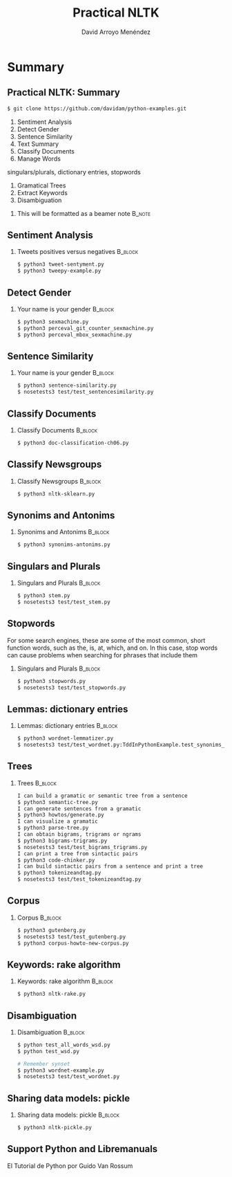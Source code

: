 #+TITLE: Practical NLTK
#+AUTHOR: David Arroyo Menéndez
#+OPTIONS: H:2 toc:nil num:t
#+LATEX_CLASS: beamer
#+LATEX_CLASS_OPTIONS: [presentation]
#+BEAMER_THEME: Madrid
#+COLUMNS: %45ITEM %10BEAMER_ENV(Env) %10BEAMER_ACT(Act) %4BEAMER_COL(Col) %8BEAMER_OPT(Opt)

* Summary
** Practical NLTK: Summary
#+BEGIN_SRC bash
$ git clone https://github.com/davidam/python-examples.git
#+END_SRC

1. Sentiment Analysis
2. Detect Gender
3. Sentence Similarity
4. Text Summary
5. Classify Documents
6. Manage Words
singulars/plurals, dictionary entries, stopwords
7. Gramatical Trees
8. Extract Keywords
9. Disambiguation

**** This will be formatted as a beamer note                       :B_note:
     :PROPERTIES:
     :BEAMER_env: note
     :END:

** Sentiment Analysis
*** Tweets positives versus negatives                               :B_block:
    :PROPERTIES:
    :BEAMER_COL: 0.98
    :BEAMER_ENV: block
    :END:
#+BEGIN_SRC bash
    $ python3 tweet-sentyment.py
    $ python3 tweepy-example.py
#+END_SRC

** Detect Gender
*** Your name is your gender                                        :B_block:
    :PROPERTIES:
    :BEAMER_COL: 0.98
    :BEAMER_ENV: block
    :END:
#+BEGIN_SRC bash
    $ python3 sexmachine.py
    $ python3 perceval_git_counter_sexmachine.py
    $ python3 perceval_mbox_sexmachine.py
#+END_SRC

** Sentence Similarity
*** Your name is your gender                                        :B_block:
    :PROPERTIES:
    :BEAMER_COL: 0.98
    :BEAMER_ENV: block
    :END:
#+BEGIN_SRC bash
    $ python3 sentence-similarity.py
    $ nosetests3 test/test_sentencesimilarity.py
#+END_SRC

** Classify Documents
*** Classify Documents                                              :B_block:
    :PROPERTIES:
    :BEAMER_COL: 0.98
    :BEAMER_ENV: block
    :END:
#+BEGIN_SRC bash
    $ python3 doc-classification-ch06.py
#+END_SRC

** Classify Newsgroups
*** Classify Newsgroups                                             :B_block:
    :PROPERTIES:
    :BEAMER_COL: 0.98
    :BEAMER_ENV: block
    :END:
#+BEGIN_SRC bash
    $ python3 nltk-sklearn.py
#+END_SRC

** Synonims and Antonims
*** Synonims and Antonims                                           :B_block:
    :PROPERTIES:
    :BEAMER_COL: 0.98
    :BEAMER_ENV: block
    :END:
#+BEGIN_SRC bash
    $ python3 synonims-antonims.py
#+END_SRC

** Singulars and Plurals
*** Singulars and Plurals 					    :B_block:
    :PROPERTIES:
    :BEAMER_COL: 0.98
    :BEAMER_ENV: block
    :END:
#+BEGIN_SRC bash
    $ python3 stem.py
    $ nosetests3 test/test_stem.py
#+END_SRC
** Stopwords
For some search engines, these are some of the most common, short
function words, such as the, is, at, which, and on. In this case, stop
words can cause problems when searching for phrases that include them

*** Singulars and Plurals 					    :B_block:
    :PROPERTIES:
    :BEAMER_COL: 0.98
    :BEAMER_ENV: block
    :END:
#+BEGIN_SRC bash
    $ python3 stopwords.py
    $ nosetests3 test/test_stopwords.py
#+END_SRC

** Lemmas: dictionary entries
*** Lemmas: dictionary entries                                      :B_block:
    :PROPERTIES:
    :BEAMER_COL: 0.98
    :BEAMER_ENV: block
    :END:
#+BEGIN_SRC bash
    $ python3 wordnet-lemmatizer.py
    $ nosetests3 test/test_wordnet.py:TddInPythonExample.test_synonims_lemmas_method_returns_correct_result
#+END_SRC

** Trees
*** Trees                                                           :B_block:
    :PROPERTIES:
    :BEAMER_COL: 0.98
    :BEAMER_ENV: block
    :END:
#+BEGIN_SRC bash
    I can build a gramatic or semantic tree from a sentence
    $ python3 semantic-tree.py
    I can generate sentences from a gramatic
    $ python3 howtos/generate.py
    I can visualize a gramatic
    $ python3 parse-tree.py
    I can obtain bigrams, trigrams or ngrams
    $ python3 bigrams-trigrams.py
    $ nosetests3 test/test_bigrams_trigrams.py
    I can print a tree from sintactic pairs
    $ python3 code-chinker.py
    I can build sintactic pairs from a sentence and print a tree
    $ python3 tokenizeandtag.py
    $ nosetests3 test/test_tokenizeandtag.py
#+END_SRC

** Corpus
*** Corpus                                                          :B_block:
    :PROPERTIES:
    :BEAMER_COL: 0.98
    :BEAMER_ENV: block
    :END:
#+BEGIN_SRC bash
    $ python3 gutenberg.py
    $ nosetests3 test/test_gutenberg.py
    $ python3 corpus-howto-new-corpus.py
#+END_SRC

** Keywords: rake algorithm
*** Keywords: rake algorithm                                        :B_block:
    :PROPERTIES:
    :BEAMER_COL: 0.98
    :BEAMER_ENV: block
    :END:
#+BEGIN_SRC bash
    $ python3 nltk-rake.py
#+END_SRC

** Disambiguation
*** Disambiguation                                        :B_block:
    :PROPERTIES:
    :BEAMER_COL: 0.98
    :BEAMER_ENV: block
    :END:
#+BEGIN_SRC bash
$ python test_all_words_wsd.py
$ python test_wsd.py

# Remember synset
$ python3 wordnet-example.py
$ nosetests3 test/test_wordnet.py
#+END_SRC

** Sharing data models: pickle
*** Sharing data models: pickle                                     :B_block:
    :PROPERTIES:
    :BEAMER_COL: 0.98
    :BEAMER_ENV: block
    :END:
#+BEGIN_SRC bash
$ python3 nltk-pickle.py
#+END_SRC

** Support Python and Libremanuals
El Tutorial de Python
por Guido Van Rossum
